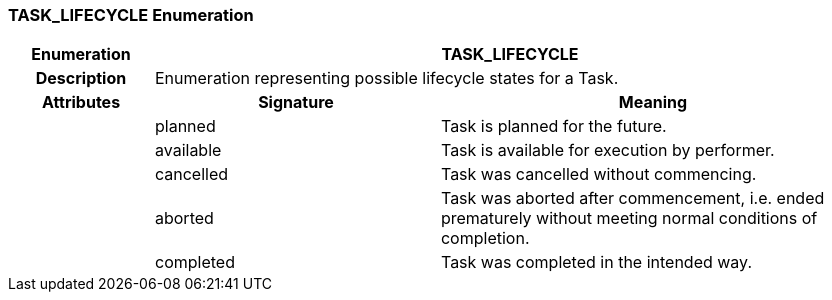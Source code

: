 === TASK_LIFECYCLE Enumeration

[cols="^1,2,3"]
|===
h|*Enumeration*
2+^h|*TASK_LIFECYCLE*

h|*Description*
2+a|Enumeration representing possible lifecycle states for a Task.

h|*Attributes*
^h|*Signature*
^h|*Meaning*

h|
|planned
a|Task is planned for the future.

h|
|available
a|Task is available for execution by performer.

h|
|cancelled
a|Task was cancelled without commencing.

h|
|aborted
a|Task was aborted after commencement, i.e. ended prematurely without meeting normal conditions of completion.

h|
|completed
a|Task was completed in the intended way.
|===
